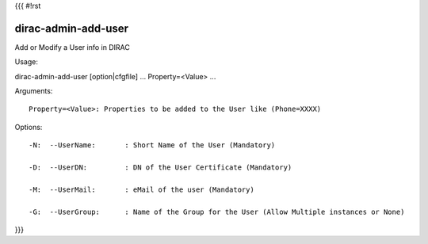 {{{
#!rst

dirac-admin-add-user
@@@@@@@@@@@@@@@@@@@@@@@@@

Add or Modify a User info in DIRAC

Usage::

dirac-admin-add-user [option|cfgfile] ... Property=<Value> ...

Arguments::

 Property=<Value>: Properties to be added to the User like (Phone=XXXX) 

 

Options::

  -N:  --UserName:       : Short Name of the User (Mandatory) 

  -D:  --UserDN:         : DN of the User Certificate (Mandatory) 

  -M:  --UserMail:       : eMail of the user (Mandatory) 

  -G:  --UserGroup:      : Name of the Group for the User (Allow Multiple instances or None) 
}}}

